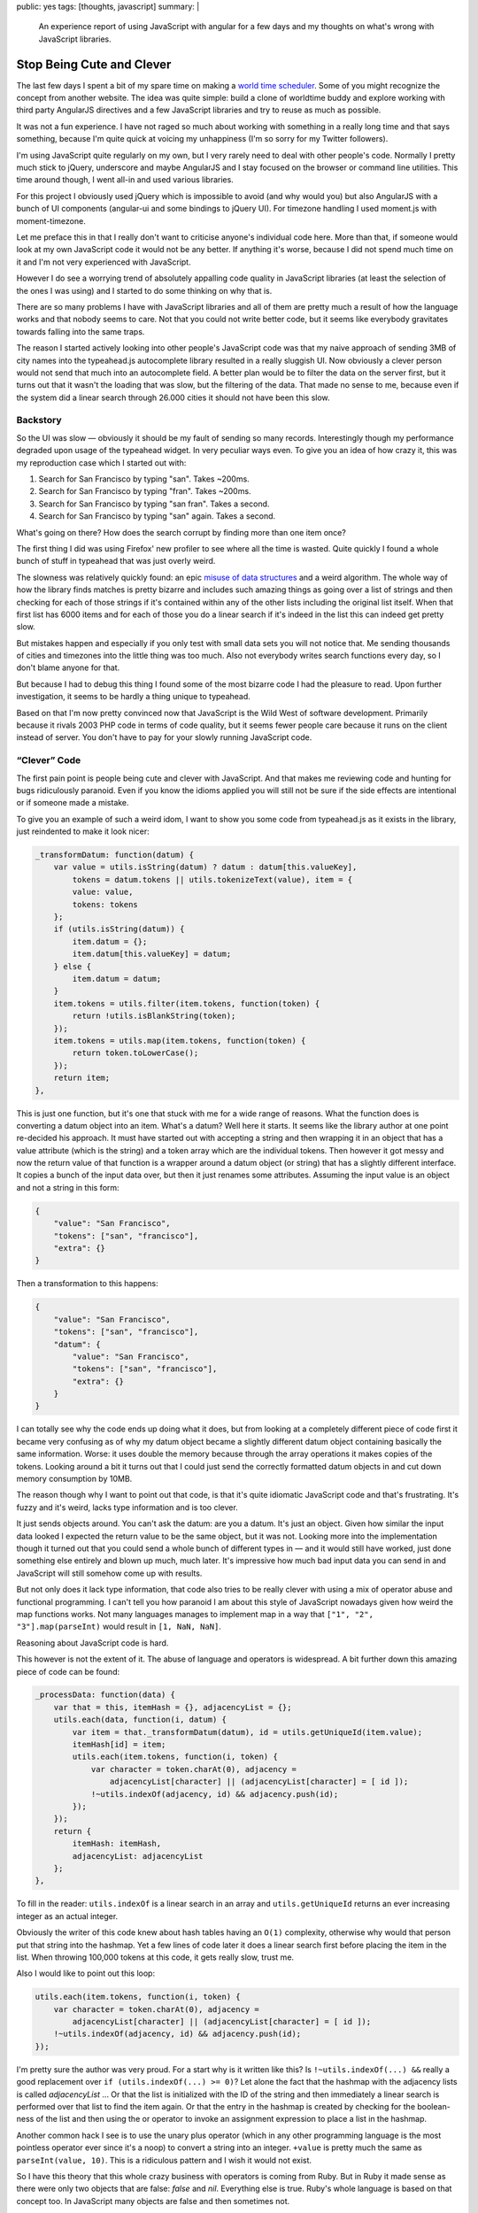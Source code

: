 public: yes
tags: [thoughts, javascript]
summary: |
  An experience report of using JavaScript with angular for a few days and
  my thoughts on what's wrong with JavaScript libraries.

Stop Being Cute and Clever
==========================

The last few days I spent a bit of my spare time on making a `world time
scheduler <http://timesched.pocoo.org/>`_.  Some of you might recognize
the concept from another website.  The idea was quite simple: build a
clone of worldtime buddy and explore working with third party AngularJS
directives and a few JavaScript libraries and try to reuse as much as
possible.

It was not a fun experience.  I have not raged so much about working with
something in a really long time and that says something, because I'm quite
quick at voicing my unhappiness (I'm so sorry for my Twitter followers).

I'm using JavaScript quite regularly on my own, but I very rarely need to
deal with other people's code.  Normally I pretty much stick to jQuery,
underscore and maybe AngularJS and I stay focused on the browser or
command line utilities.  This time around though, I went all-in and used
various libraries.

For this project I obviously used jQuery which is impossible to avoid (and
why would you) but also AngularJS with a bunch of UI components
(angular-ui and some bindings to jQuery UI).  For timezone handling I used
moment.js with moment-timezone.

Let me preface this in that I really don't want to criticise anyone's
individual code here.  More than that, if someone would look at my own
JavaScript code it would not be any better.  If anything it's worse,
because I did not spend much time on it and I'm not very experienced with
JavaScript.

However I do see a worrying trend of absolutely appalling code quality
in JavaScript libraries (at least the selection of the ones I was using)
and I started to do some thinking on why that is.

There are so many problems I have with JavaScript libraries and all of
them are pretty much a result of how the language works and that nobody
seems to care.  Not that you could not write better code, but it seems
like everybody gravitates towards falling into the same traps.

The reason I started actively looking into other people's JavaScript code
was that my naive approach of sending 3MB of city names into the
typeahead.js autocomplete library resulted in a really sluggish UI.  Now
obviously a clever person would not send that much into an autocomplete
field.  A better plan would be to filter the data on the server first, but
it turns out that it wasn't the loading that was slow, but the filtering of the data.
That made no sense to me, because even if the system did a linear search
through 26.000 cities it should not have been this slow.

Backstory
---------

So the UI was slow — obviously it should be my fault of sending so many
records.  Interestingly though my performance degraded upon usage of
the typeahead widget.  In very peculiar ways even.  To give you an idea of
how crazy it, this was my reproduction case which I started out with:

1.  Search for San Francisco by typing "san".  Takes ~200ms.
2.  Search for San Francisco by typing "fran".  Takes ~200ms.
3.  Search for San Francisco by typing "san fran".  Takes a second.
4.  Search for San Francisco by typing "san" again.  Takes a second.

What's going on there?  How does the search corrupt by finding more than
one item once?

The first thing I did was using Firefox' new profiler to see where all
the time is wasted.  Quite quickly I found a whole bunch of stuff in
typeahead that was just overly weird.

The slowness was relatively quickly found: an epic `misuse of data
structures
<https://github.com/twitter/typeahead.js/blob/6e641d30d9e1b75b017e9ed1127b7a882f004488/src/dataset.js#L177>`_
and a weird algorithm.  The whole way of how the library finds matches is
pretty bizarre and includes such amazing things as going over a list of
strings and then checking for each of those strings if it's contained
within any of the other lists including the original list itself.  When
that first list has 6000 items and for each of those you do a linear
search if it's indeed in the list this can indeed get pretty slow.

But mistakes happen and especially if you only test with small data sets
you will not notice that.  Me sending thousands of cities and timezones
into the little thing was too much.  Also not everybody writes search
functions every day, so I don't blame anyone for that.

But because I had to debug this thing I found some of the most bizarre
code I had the pleasure to read.  Upon further investigation, it seems to
be hardly a thing unique to typeahead.

Based on that I'm now pretty convinced now that JavaScript is the Wild
West of software development.  Primarily because it rivals 2003 PHP code
in terms of code quality, but it seems fewer people care because it
runs on the client instead of server.  You don't have to pay for your
slowly running JavaScript code.

“Clever” Code
-------------

The first pain point is people being cute and clever with JavaScript.  And
that makes me reviewing code and hunting for bugs ridiculously paranoid.
Even if you know the idioms applied you will still not be sure if the
side effects are intentional or if someone made a mistake.

To give you an example of such a weird idom, I want to show you some code
from typeahead.js as it exists in the library, just reindented to make it
look nicer:

.. sourcecode:: javascript

    _transformDatum: function(datum) {
        var value = utils.isString(datum) ? datum : datum[this.valueKey],
            tokens = datum.tokens || utils.tokenizeText(value), item = {
            value: value,
            tokens: tokens
        };
        if (utils.isString(datum)) {
            item.datum = {};
            item.datum[this.valueKey] = datum;
        } else {
            item.datum = datum;
        }
        item.tokens = utils.filter(item.tokens, function(token) {
            return !utils.isBlankString(token);
        });
        item.tokens = utils.map(item.tokens, function(token) {
            return token.toLowerCase();
        });
        return item;
    },

This is just one function, but it's one that stuck with me for a wide
range of reasons.  What the function does is converting a datum object
into an item.  What's a datum?  Well here it starts.  It seems like the
library author at one point re-decided his approach.  It must have started
out with accepting a string and then wrapping it in an object that has a
value attribute (which is the string) and a token array which are the
individual tokens.  Then however it got messy and now the return value of
that function is a wrapper around a datum object (or string) that has a
slightly different interface.  It copies a bunch of the input data over,
but then it just renames some attributes.  Assuming the input value is an
object and not a string in this form:

.. sourcecode:: json

    {
        "value": "San Francisco",
        "tokens": ["san", "francisco"],
        "extra": {}
    }

Then a transformation to this happens:

.. sourcecode:: json

    {
        "value": "San Francisco",
        "tokens": ["san", "francisco"],
        "datum": {
            "value": "San Francisco",
            "tokens": ["san", "francisco"],
            "extra": {}
        }
    }

I can totally see why the code ends up doing what it does, but from
looking at a completely different piece of code first it became very
confusing as of why my datum object became a slightly different datum
object containing basically the same information.  Worse: it uses double
the memory because through the array operations it makes copies of the
tokens.  Looking around a bit it turns out that I could just send the
correctly formatted datum objects in and cut down memory consumption by
10MB.

The reason though why I want to point out that code, is that it's quite
idiomatic JavaScript code and that's frustrating.  It's fuzzy and it's
weird, lacks type information and is too clever.

It just sends objects around.  You can't ask the datum: are you a datum.
It's just an object.  Given how similar the input data looked I expected
the return value to be the same object, but it was not.  Looking more into
the implementation though it turned out that you could send a whole bunch
of different types in — and it would still have worked, just done
something else entirely and blown up much, much later.  It's impressive
how much bad input data you can send in and JavaScript will still somehow
come up with results.

But not only does it lack type information, that code also tries to be
really clever with using a mix of operator abuse and functional
programming.  I can't tell you how paranoid I am about this style of
JavaScript nowadays given how weird the map functions works.  Not many
languages manages to implement map in a way that ``["1", "2",
"3"].map(parseInt)`` would result in ``[1, NaN, NaN]``.

Reasoning about JavaScript code is hard.

This however is not the extent of it.  The abuse of language and operators
is widespread.  A bit further down this amazing piece of code can be
found:

.. sourcecode:: javascript

    _processData: function(data) {
        var that = this, itemHash = {}, adjacencyList = {};
        utils.each(data, function(i, datum) {
            var item = that._transformDatum(datum), id = utils.getUniqueId(item.value);
            itemHash[id] = item;
            utils.each(item.tokens, function(i, token) {
                var character = token.charAt(0), adjacency =
                    adjacencyList[character] || (adjacencyList[character] = [ id ]);
                !~utils.indexOf(adjacency, id) && adjacency.push(id);
            });
        });
        return {
            itemHash: itemHash,
            adjacencyList: adjacencyList
        };
    },

To fill in the reader: ``utils.indexOf`` is a linear search in an array
and ``utils.getUniqueId`` returns an ever increasing integer as an actual
integer.

Obviously the writer of this code knew about hash tables having an
``O(1)`` complexity, otherwise why would that person put that string into
the hashmap.  Yet a few lines of code later it does a linear search first
before placing the item in the list.  When throwing 100,000 tokens at this
code, it gets really slow, trust me.

Also I would like to point out this loop:

.. sourcecode:: javascript

    utils.each(item.tokens, function(i, token) {
        var character = token.charAt(0), adjacency =
            adjacencyList[character] || (adjacencyList[character] = [ id ]);
        !~utils.indexOf(adjacency, id) && adjacency.push(id);
    });

I'm pretty sure the author was very proud.  For a start why is it written
like this?  Is ``!~utils.indexOf(...) &&`` really a good replacement over
``if (utils.indexOf(...) >= 0)``?  Let alone the fact that the hashmap
with the adjacency lists is called `adjacencyList` ... Or that the list is
initialized with the ID of the string and then immediately a linear search
is performed over that list to find the item again.  Or that the entry in
the hashmap is created by checking for the boolean-ness of the list and
then using the or operator to invoke an assignment expression to place a
list in the hashmap.

Another common hack I see is to use the unary plus operator (which in any
other programming language is the most pointless operator ever since it's
a noop) to convert a string into an integer.  ``+value`` is pretty much
the same as ``parseInt(value, 10)``.  This is a ridiculous pattern and I wish
it would not exist.

So I have this theory that this whole crazy business with operators is
coming from Ruby.  But in Ruby it made sense as there were only two
objects that are false: `false` and `nil`.  Everything else is true.
Ruby's whole language is based on that concept too.  In JavaScript many
objects are false and then sometimes not.

For instance the empty string ``""`` is false.  Except when it's an
object then it's true.  Strings get promoted to objects by accident
sometimes.  For instance jQuery's ``each`` function passes the current
value of the iterator as `this`.  But because this cannot point to
primitives like numbers and strings, the object needs to get promoted to a
boxed string object.  All the sudden it behaves different in some
situations:

.. sourcecode:: javascript

    > !'';
    true
    > !new String('');
    false
    > '' == new String('');
    true

Being cute with operators makes sense in ruby, but it makes no sense at
all in JavaScript.  It's dangerous.  Not because I don't trust the
developer to test his code and know what he's doing, but because later on
someone else will have to look at the code and he will no longer know if
the behavior was intentional or not.

To use the ``~`` operator to check the return value of an `indexOf`
function that returns ``-1`` for a missing match is just crazy business.
And please don't come with the argument that it's faster.


We're Doing it Live!
--------------------

Questionable use of operators and fuzzy typing is one thing, but the real
killer is that people take the dynamic nature of JavaScript to the max.
For me Python is already too much of a dynamic language, but at least
Pythonistas are pretty reasonable with keeping runtime modification of
classes and namespaces to a minimum.  But no, not so in JavaScript, and
especially not in the angular world.

Classes do not exist, in JavaScript you're doing objects and sometimes
they might have prototypes.  More often than not it's a big frack you to
prototypes though and everybody just puts functions on objects.  Sometimes
also functions to functions for good measure.  Weird object cloning is
then par of the course except when it's not and state is just mutated left
and right.  The singleton is god.

You find an angular directive that's pretty good but does one thing
differently than you wanted?  There is a damn good chance it's monolithic
though and the only way to modify is, is to attach a second directive at a
higher priority that patches around in the scope of the other.  I wouldn't
even be unhappy if subclassing was a thing of the past, and composition
was the way forward, but this monkeypatching business is just not my
style.

The dynamic nature of everything makes code evolve very, very quickly into
an unmanageable mess where nobody quite knows any more what something
does any more.

It's not just the lack of classes and types though.  The whole environment
feels so much like a thing that is held together by duct tape on top of
some layer of grease and paste.

Angular for instance uses this system of watching models and DOM for
changes to automatically synchronize them.  Except it's so damn slow at
it, that people write weird workarounds to attempt to stop handlers from
firing.  This fuzzy logic quickly gets ridiculously confusing.


What is Immutability
--------------------

The higher level a programming language goes, the more immutable things
get.  At least that was my feeling so far.  Not so in JavaScript.  APIs
are littered with stateful concepts.  Maybe it's misplaced performance
thing but it gets annoying quickly.  Some of the most annoying bugs I had
to deal with in my scheduler app was the mutable nature of moment (date)
objects.  Instead of ``foo.add('minutes', 1)`` returning a new object, it
modifies `foo` in place.  It's not that I did not know about that, the API
is quite clear about it.  But unfortunately some code accidentally passed
a reference out and it got modified.

Admittedly JavaScript should in theory be amazing for building APIs that
use immutable objects considering you can freeze objects at will.  This is
something that Python unfortunately lacks.  However at the same time
Python has many more tools for making immutable objects interesting.  For
instance it supports operator overloading and has first class support for
using immutable objects as hash keys.  JavaScript has neither.


“Useful Magic”
--------------

I love angular, very much so.  It's one of the sanest systems out there
for UI design in JavaScript but the magic in it frightens me.  It starts
with the simple things where the library renames directives.  If you make
a directive called `fooBar` you will use it as `foo-bar` in the DOM.  Why?
I suppose consistency with the ``style`` DOM API which did something
similar in the past.  This makes looking for code really confusing because
you might not quite know what the directive is called exactly.  It also
completely abolishes the idea of namespaces.  If you have two directives
with the same name in two different angular applications they will clash.

It does make the code more concise but also super confusing.  It also
subverts the rules of the language in parts.  Dependency injection in
angular happens by default through converting the JavaScript function back
into a string (which yields the code) and then to use a regular expression
to parse the function arguments.  If you are new to Angular that makes no
sense at all and even now I find the whole idea of doing it like this just
inherently wrong.  For a start, it subverts what JavaScript people have
been doing for quite a while and that is treating local variables as
basically anonymous.  The name does not matter.  This is something that
minimizers have been taking advantage for ages.  Obviously that does not
fare well with Angular so it provides an alternative to explicitly declare
dependencies.


What are Layers?
----------------

One of the biggest oddities coming from a Python environment to client
side JavaScript is the apparent entire lack of abstractions.  As an
example of this, Angular provides a way to access the current URL's query
parameters as dictionary.  What however it does not provide is a way to
parse arbitrary query strings.  Why?  Because the internal parsing
function is hidden away behind layers of closures and someone did not
think that would be useful.

And it's not just Angular, it's everywhere.  JavaScript for instance lacks
a function to properly escape HTML.  But the DOM internally obviously
needs to do this in places.  So here is what I see people seriously
suggesting as HTML escape function:

.. sourcecode:: javascript

    function escapeHTML(string) {
        var el = document.createElement('span');
        el.appendChild(document.createTextNode(string));
        return el.innerHTML;
    }

And it's not just parsing HTML that people do this way.  Observe how to
use the DOM for link parsing:

.. sourcecode:: javascript

    function getQueryString(url) {
        var el = document.createElement('a');
        el.href = url;
        return el.search;
    }

I find this insane, but it's absolutely everywhere.

In some ways I can understand that developers don't necessarily want to
expose low-level functions but the end result is that users hack around in
weird ways or duplicate the function for their own use.  It's not uncommon
to have half a dozen implementations of the same functionality in a larger
JavaScript application.


“But it runs”
-------------

PHP got big because it just worked and it took no time to get started.  A
whole generation of developers started working with it and together that
group of developers rediscovered years of prior experience in very painful
ways.  There was a group mentality where one person copied the next
person's code and did not think much about how it works.  I remember
how plugin systems were just crazy talk and the common way for
extensibility for PHP applications were `mod files
<https://www.phpbb.com/kb/article/how-to-install-mods/>`_.  Some misguided
fool started that way and all the sudden everybody did it.  I'm pretty
sure that's exactly how we ended up with register globals everywhere,
weird manual SQL escaping (if there was escaping at all), the whole
concept of sanitizing input instead of proper escaping etc.

JavaScript is largely the same.  While it's a different generation of
developers and different problems, the whole mentality of copying together
concepts found in one library into the next feels similar.  Worse: because
it's running in a sandbox and on people's computers nobody seems to give a
thought about security at all.  With the complete absence of escaping
functions, HTML is concatenated with input strings left and right.

And unlike PHP performance does not matter because client side JavaScript
“scales linearly with the number of users” running the application.

Angular is not inherently slow, but it's just so easy to make slow Angular
directives and there are too many out there (and it's too easy to make your
own slow ones).  Since you don't pay for the CPU time it is not even a
consideration.


The Future?
-----------

I'm not super pessimistic about JavaScript.  It's definitely improving but
I think it will go through the same phase of emancipation as PHP where
people from other languages and environments are forced to work with it
and slowly introduce sanity into the community.  There will be a time
after which the monkey patching of prototypes will stop, where stronger
type systems will be introduced, people will start thinking about
concurrency, where there will be a backlash over crazy meta programming
and more.

Over the last few years you could see similar things happening in the
Python community.  A few years ago meta classes were the hot new thing and
now that people write bigger and bigger applications some sanity has returned.
When Django came out the developers had to defend the use of functions
instead of classes.  Now nobody talks much about that any more.

I just hope it will take the JavaScript community less time to adjust than
others before them.

